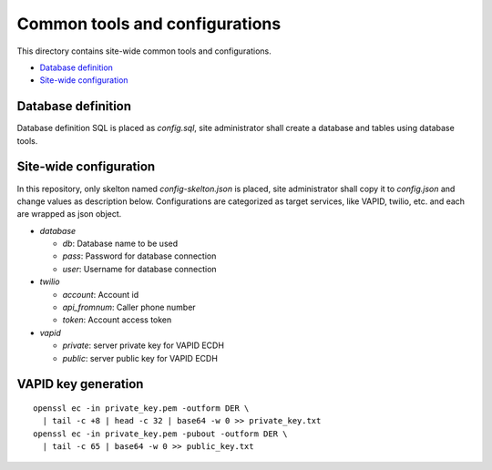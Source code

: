 Common tools and configurations
======

This directory contains site-wide common tools and configurations.

- `Database definition`_ 
- `Site-wide configuration`_

Database definition
------

Database definition SQL is placed as `config.sql`, site administrator shall 
create a database and tables using database tools. 

Site-wide configuration
------

In this repository, only skelton named `config-skelton.json` is placed, 
site administrator shall copy it to `config.json` and change values as 
description below. 
Configurations are categorized as target services, like VAPID, twilio, etc. 
and each are wrapped as json object. 

- `database`

  - `db`: Database name to be used
  - `pass`: Password for database connection
  - `user`: Username for database connection

- `twilio`

  - `account`: Account id
  - `api_fromnum`: Caller phone number
  - `token`: Account access token

- `vapid`

  - `private`: server private key for VAPID ECDH
  - `public`: server public key for VAPID ECDH


VAPID key generation
------

::

  openssl ec -in private_key.pem -outform DER \
    | tail -c +8 | head -c 32 | base64 -w 0 >> private_key.txt 
  openssl ec -in private_key.pem -pubout -outform DER \
    | tail -c 65 | base64 -w 0 >> public_key.txt

